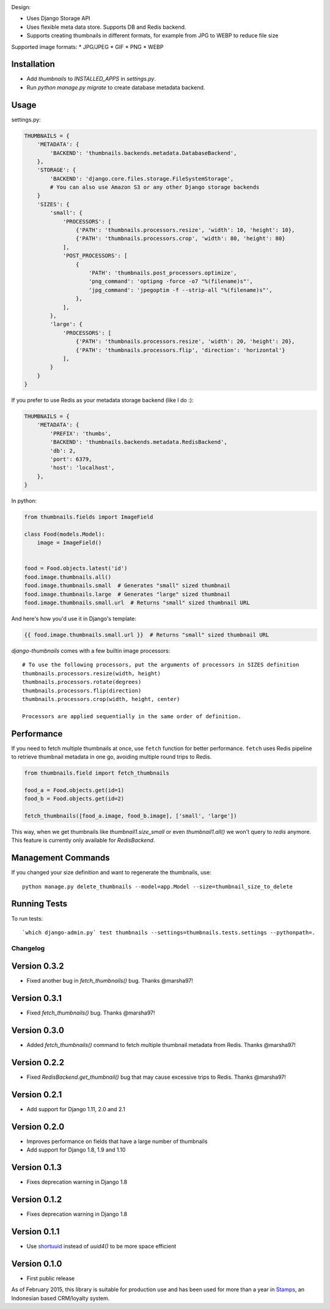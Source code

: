 |Build Status|

Design:

* Uses Django Storage API
* Uses flexible meta data store. Supports DB and Redis backend.
* Supports creating thumbnails in different formats, for example from JPG to WEBP to reduce file size

Supported image formats:
* JPG/JPEG
* GIF
* PNG
* WEBP

Installation
------------

* Add `thumbnails` to `INSTALLED_APPS` in `settings.py`.
* Run `python manage.py migrate` to create database metadata backend.


Usage
-----

settings.py:

.. code-block:: python

    THUMBNAILS = {
        'METADATA': {
            'BACKEND': 'thumbnails.backends.metadata.DatabaseBackend',
        },
        'STORAGE': {
            'BACKEND': 'django.core.files.storage.FileSystemStorage',
            # You can also use Amazon S3 or any other Django storage backends
        }
        'SIZES': {
            'small': {
                'PROCESSORS': [
                    {'PATH': 'thumbnails.processors.resize', 'width': 10, 'height': 10},
                    {'PATH': 'thumbnails.processors.crop', 'width': 80, 'height': 80}
                ],
                'POST_PROCESSORS': [
                    {
                        'PATH': 'thumbnails.post_processors.optimize',
                        'png_command': 'optipng -force -o7 "%(filename)s"',
                        'jpg_command': 'jpegoptim -f --strip-all "%(filename)s"',
                    },
                ],
            },
            'large': {
                'PROCESSORS': [
                    {'PATH': 'thumbnails.processors.resize', 'width': 20, 'height': 20},
                    {'PATH': 'thumbnails.processors.flip', 'direction': 'horizontal'}
                ],
            }
        }
    }

If you prefer to use Redis as your metadata storage backend (like I do :):

.. code-block:: python

    THUMBNAILS = {
        'METADATA': {
            'PREFIX': 'thumbs',
            'BACKEND': 'thumbnails.backends.metadata.RedisBackend',
            'db': 2,
            'port': 6379,
            'host': 'localhost',
        },
    }


In python:

.. code-block:: python

    from thumbnails.fields import ImageField

    class Food(models.Model):
        image = ImageField()


    food = Food.objects.latest('id')
    food.image.thumbnails.all()
    food.image.thumbnails.small  # Generates "small" sized thumbnail
    food.image.thumbnails.large  # Generates "large" sized thumbnail
    food.image.thumbnails.small.url  # Returns "small" sized thumbnail URL

And here's how you'd use it in Django's template:

.. code-block:: html

    {{ food.image.thumbnails.small.url }}  # Returns "small" sized thumbnail URL


`django-thumbnails` comes with a few builtin image processors::

    # To use the following processors, put the arguments of processors in SIZES definition
    thumbnails.processors.resize(width, height)
    thumbnails.processors.rotate(degrees)
    thumbnails.processors.flip(direction)
    thumbnails.processors.crop(width, height, center)

    Processors are applied sequentially in the same order of definition.


Performance
-----------

If you need to fetch multiple thumbnails at once, use ``fetch`` function for better performance. ``fetch`` uses Redis pipeline to retrieve thumbnail metadata in one go, avoiding multiple round trips to Redis.

.. code-block:: python

    from thumbnails.field import fetch_thumbnails

    food_a = Food.objects.get(id=1)
    food_b = Food.objects.get(id=2)

    fetch_thumbnails([food_a.image, food_b.image], ['small', 'large'])

This way, when we get thumbnails like `thumbnail1.size_small` or even `thumbnail1.all()` we won't query to `redis` anymore.
This feature is currently only available for `RedisBackend`.

Management Commands
-------------------
If you changed your size definition and want to regenerate the thumbnails, use::

    python manage.py delete_thumbnails --model=app.Model --size=thumbnail_size_to_delete


Running Tests
-------------
To run tests::

    `which django-admin.py` test thumbnails --settings=thumbnails.tests.settings --pythonpath=.


=========
Changelog
=========

Version 0.3.2
-------------
* Fixed another bug in `fetch_thumbnails()` bug. Thanks @marsha97!

Version 0.3.1
-------------
* Fixed `fetch_thumbnails()` bug. Thanks @marsha97!

Version 0.3.0
-------------
* Added `fetch_thumbnails()` command to fetch multiple thumbnail metadata from Redis. Thanks @marsha97!

Version 0.2.2
-------------
* Fixed `RedisBackend.get_thumbnail()` bug that may cause excessive trips to Redis. Thanks @marsha97!

Version 0.2.1
-------------
* Add support for Django 1.11, 2.0 and 2.1

Version 0.2.0
-------------
* Improves performance on fields that have a large number of thumbnails
* Add support for Django 1.8, 1.9 and 1.10

Version 0.1.3
-------------
* Fixes deprecation warning in Django 1.8

Version 0.1.2
-------------
* Fixes deprecation warning in Django 1.8

Version 0.1.1
-------------
* Use `shortuuid <https://github.com/stochastic-technologies/shortuuid>`_ instead of `uuid4()` to be more space efficient

Version 0.1.0
-------------
* First public release


As of February 2015, this library is suitable for production use and has been used for more than a year in `Stamps <http://stamps.co.id>`_, an Indonesian based CRM/loyalty system.


.. |Build Status| image:: https://travis-ci.org/ui/django-thumbnails.png?branch=master
   :target: https://travis-ci.org/ui/django-thumbnails
